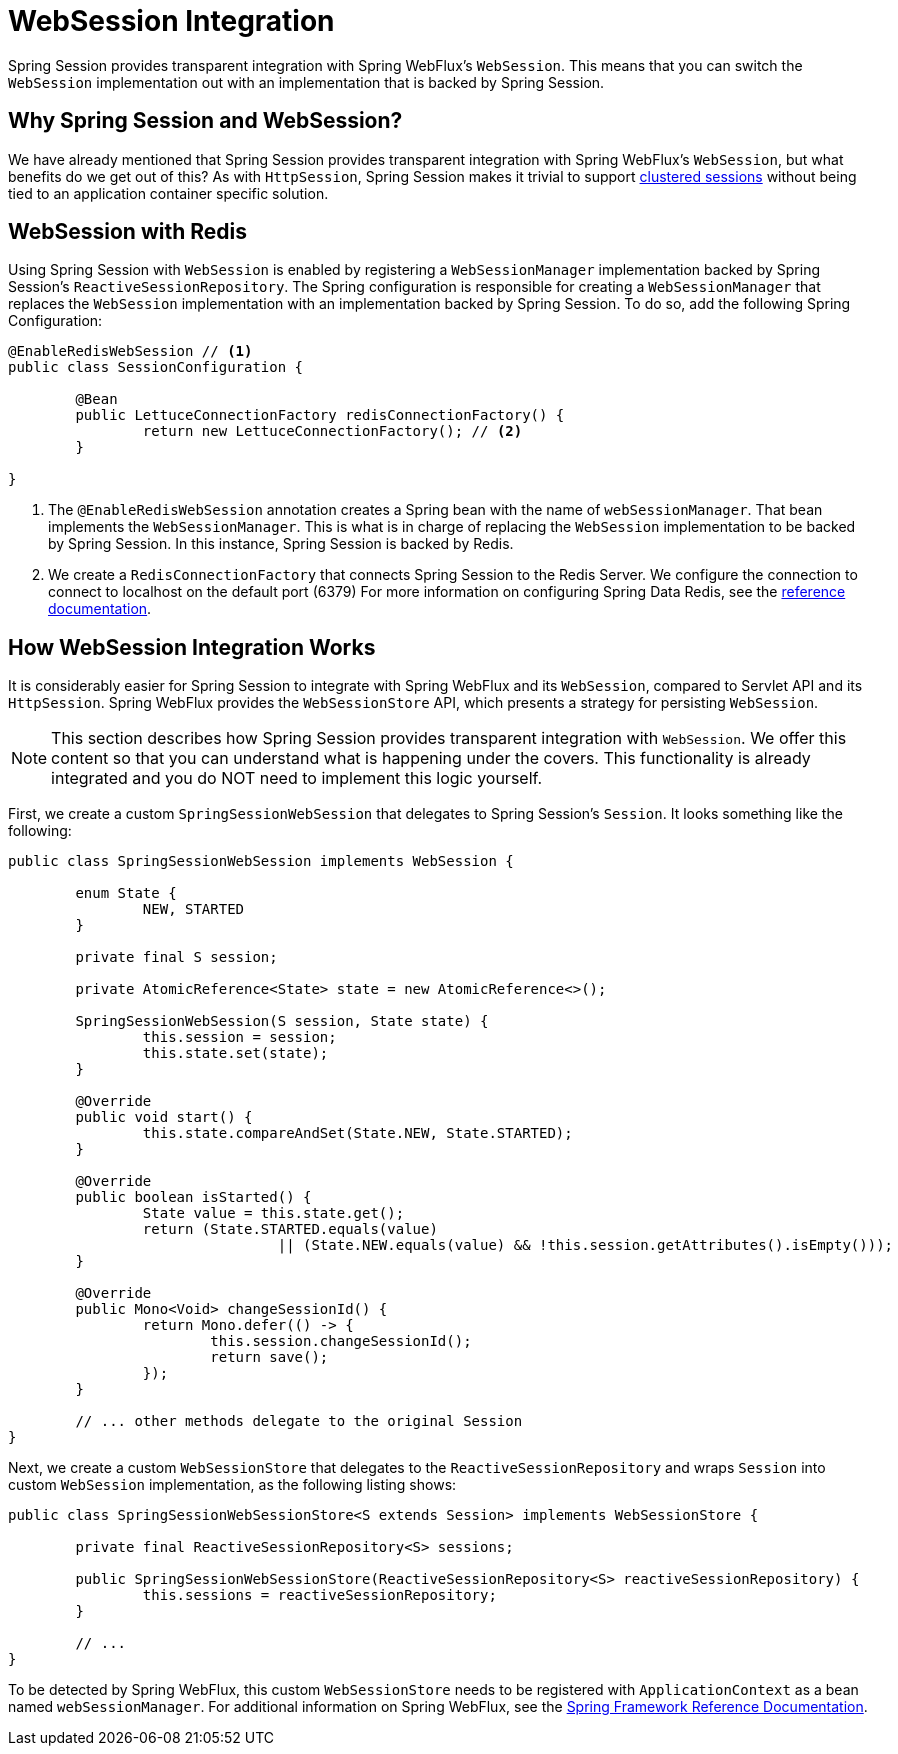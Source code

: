 
[[websession]]
= WebSession Integration

Spring Session provides transparent integration with Spring WebFlux's `WebSession`.
This means that you can switch the `WebSession` implementation out with an implementation that is backed by Spring Session.

[[websession-why]]
== Why Spring Session and WebSession?

We have already mentioned that Spring Session provides transparent integration with Spring WebFlux's `WebSession`, but what benefits do we get out of this?
As with `HttpSession`, Spring Session makes it trivial to support <<websession-redis,clustered sessions>> without being tied to an application container specific solution.

[[websession-redis]]
== WebSession with Redis

Using Spring Session with `WebSession` is enabled by registering a `WebSessionManager` implementation backed by Spring Session's `ReactiveSessionRepository`.
The Spring configuration is responsible for creating a `WebSessionManager` that replaces the `WebSession` implementation with an implementation backed by Spring Session.
To do so, add the following Spring Configuration:

====
[source, java]
----
@EnableRedisWebSession // <1>
public class SessionConfiguration {

	@Bean
	public LettuceConnectionFactory redisConnectionFactory() {
		return new LettuceConnectionFactory(); // <2>
	}

}
----

<1> The `@EnableRedisWebSession` annotation creates a Spring bean with the name of `webSessionManager`. That bean implements the `WebSessionManager`.
This is what is in charge of replacing the `WebSession` implementation to be backed by Spring Session.
In this instance, Spring Session is backed by Redis.
<2> We create a `RedisConnectionFactory` that connects Spring Session to the Redis Server.
We configure the connection to connect to localhost on the default port (6379)
For more information on configuring Spring Data Redis, see the https://docs.spring.io/spring-data/data-redis/docs/{spring-data-redis-version}/reference/html/[reference documentation].
====

[[websession-how]]
== How WebSession Integration Works

It is considerably easier for Spring Session to integrate with Spring WebFlux and its `WebSession`, compared to Servlet API and its `HttpSession`.
Spring WebFlux provides the `WebSessionStore` API, which presents a strategy for persisting `WebSession`.

NOTE: This section describes how Spring Session provides transparent integration with `WebSession`. We offer this content so that you can understand what is happening under the covers. This functionality is already integrated and you do NOT need to implement this logic yourself.

First, we create a custom `SpringSessionWebSession` that delegates to Spring Session's `Session`.
It looks something like the following:

====
[source, java]
----
public class SpringSessionWebSession implements WebSession {

	enum State {
		NEW, STARTED
	}

	private final S session;

	private AtomicReference<State> state = new AtomicReference<>();

	SpringSessionWebSession(S session, State state) {
		this.session = session;
		this.state.set(state);
	}

	@Override
	public void start() {
		this.state.compareAndSet(State.NEW, State.STARTED);
	}

	@Override
	public boolean isStarted() {
		State value = this.state.get();
		return (State.STARTED.equals(value)
				|| (State.NEW.equals(value) && !this.session.getAttributes().isEmpty()));
	}

	@Override
	public Mono<Void> changeSessionId() {
		return Mono.defer(() -> {
			this.session.changeSessionId();
			return save();
		});
	}

	// ... other methods delegate to the original Session
}
----
====

Next, we create a custom `WebSessionStore` that delegates to the `ReactiveSessionRepository` and wraps `Session` into custom `WebSession` implementation, as the following listing shows:

====
[source, java]
----
public class SpringSessionWebSessionStore<S extends Session> implements WebSessionStore {

	private final ReactiveSessionRepository<S> sessions;

	public SpringSessionWebSessionStore(ReactiveSessionRepository<S> reactiveSessionRepository) {
		this.sessions = reactiveSessionRepository;
	}

	// ...
}
----
====

To be detected by Spring WebFlux, this custom `WebSessionStore` needs to be registered with `ApplicationContext` as a bean named `webSessionManager`.
For additional information on Spring WebFlux, see the https://docs.spring.io/spring-framework/docs/{spring-core-version}/reference/html/web-reactive.html[Spring Framework Reference Documentation].
